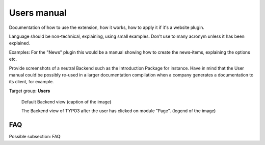 ﻿============
Users manual
============

Documentation of how to use the extension, how it works, how to apply it if it's a website plugin.

Language should be non-technical, explaining, using small examples. Don't use to many acronym unless it has been explained.

Examples: For the "News" plugin this would be a manual showing how to create the news-items, explaining the options etc.

Provide screenshots of a neutral Backend such as the Introduction Package for instance. Have in mind that the User manual could be possibly re-used in a larger documentation compilation when a company generates a documentation to its client, for example.

Target group: **Users**

.. figure:: Images/UserManual/BackendView.png
		:width: 500px
		:alt: Backend view

		Default Backend view (caption of the image)

		The Backend view of TYPO3 after the user has clicked on module "Page". (legend of the image)

FAQ
====

Possible subsection: FAQ
